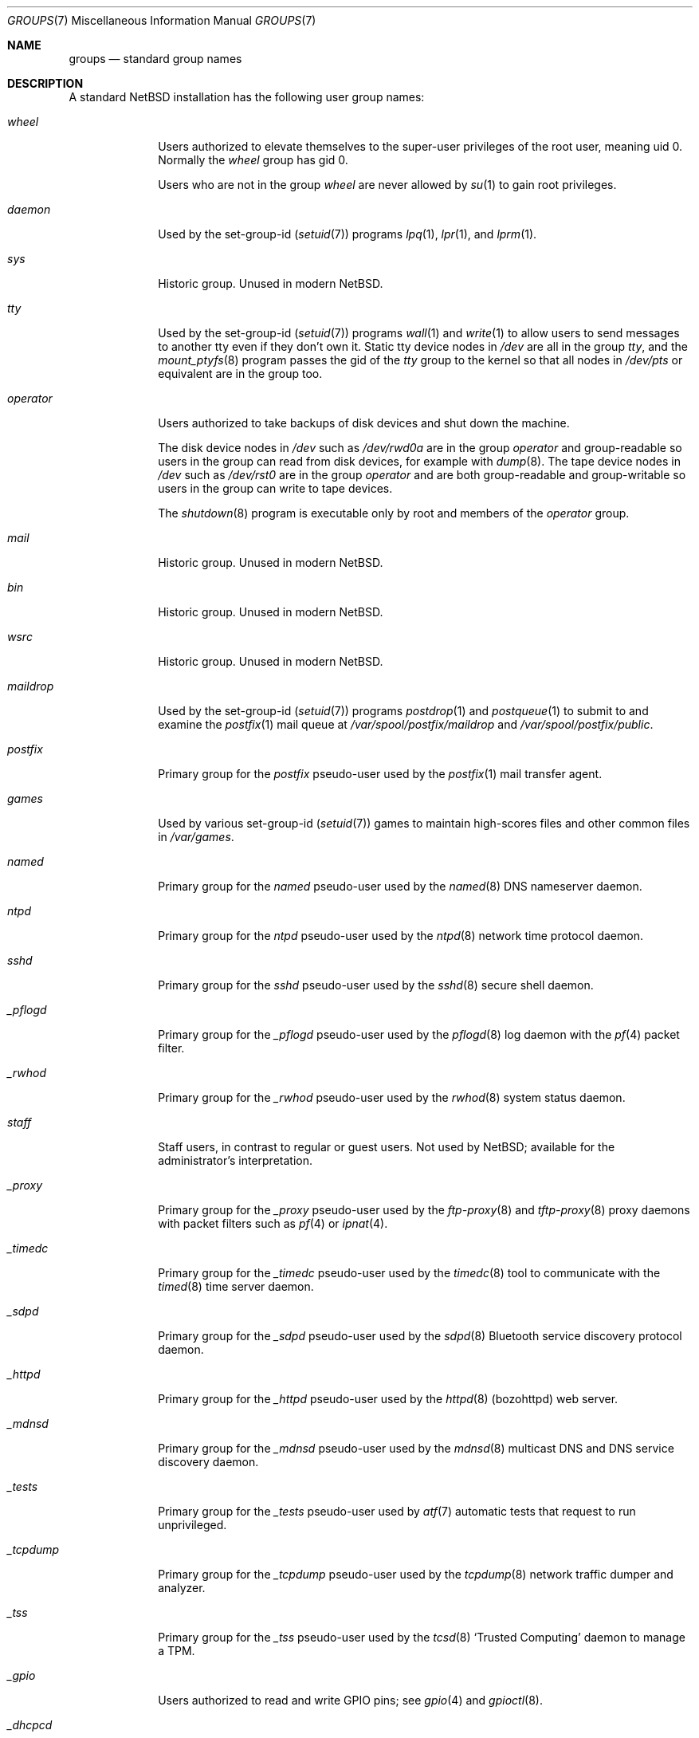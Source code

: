 .\"	$NetBSD: groups.7,v 1.8 2020/04/02 20:57:20 roy Exp $
.\"
.\" Copyright (c) 2020 The NetBSD Foundation, Inc.
.\" All rights reserved.
.\"
.\" Redistribution and use in source and binary forms, with or without
.\" modification, are permitted provided that the following conditions
.\" are met:
.\" 1. Redistributions of source code must retain the above copyright
.\"    notice, this list of conditions and the following disclaimer.
.\" 2. Redistributions in binary form must reproduce the above copyright
.\"    notice, this list of conditions and the following disclaimer in the
.\"    documentation and/or other materials provided with the distribution.
.\"
.\" THIS SOFTWARE IS PROVIDED BY THE NETBSD FOUNDATION, INC. AND CONTRIBUTORS
.\" ``AS IS'' AND ANY EXPRESS OR IMPLIED WARRANTIES, INCLUDING, BUT NOT LIMITED
.\" TO, THE IMPLIED WARRANTIES OF MERCHANTABILITY AND FITNESS FOR A PARTICULAR
.\" PURPOSE ARE DISCLAIMED.  IN NO EVENT SHALL THE FOUNDATION OR CONTRIBUTORS
.\" BE LIABLE FOR ANY DIRECT, INDIRECT, INCIDENTAL, SPECIAL, EXEMPLARY, OR
.\" CONSEQUENTIAL DAMAGES (INCLUDING, BUT NOT LIMITED TO, PROCUREMENT OF
.\" SUBSTITUTE GOODS OR SERVICES; LOSS OF USE, DATA, OR PROFITS; OR BUSINESS
.\" INTERRUPTION) HOWEVER CAUSED AND ON ANY THEORY OF LIABILITY, WHETHER IN
.\" CONTRACT, STRICT LIABILITY, OR TORT (INCLUDING NEGLIGENCE OR OTHERWISE)
.\" ARISING IN ANY WAY OUT OF THE USE OF THIS SOFTWARE, EVEN IF ADVISED OF THE
.\" POSSIBILITY OF SUCH DAMAGE.
.\"
.Dd April 2, 2020
.Dt GROUPS 7
.Os
.\"""""""""""""""""""""""""""""""""""""""""""""""""""""""""""""""""""""""""""""
.Sh NAME
.Nm groups
.Nd standard group names
.\"""""""""""""""""""""""""""""""""""""""""""""""""""""""""""""""""""""""""""""
.Sh DESCRIPTION
A standard
.Nx
installation has the following user group names:
.\" These are currently sorted by gid; perhaps they should be sorted
.\" lexicographically by name instead.
.Bl -tag -width ".Em _tcpdump"
.It Em wheel
Users authorized to elevate themselves to the super-user privileges of
the root user, meaning uid\~0.
Normally the
.Em wheel
group has gid\~0.
.Pp
Users who are not in the group
.Em wheel
are never allowed by
.Xr su 1
to gain root privileges.
.It Em daemon
Used by the set-group-id
.Pq Xr setuid 7
programs
.Xr lpq 1 ,
.Xr lpr 1 ,
and
.Xr lprm 1 .
.\" Unclear why.  Maybe used to be used by uucp stuff too, since
.\" /var/spool/lock ownership is uucp:daemon?
.It Em sys
Historic group.
Unused in modern
.Nx .
.It Em tty
Used by the set-group-id
.Pq Xr setuid 7
programs
.Xr wall 1
and
.Xr write 1
to allow users to send messages to another tty even if they don't own
it.
Static tty device nodes in
.Pa /dev
are all in the group
.Em tty ,
and the
.Xr mount_ptyfs 8
program passes the gid of the
.Em tty
group to the kernel so that all nodes in
.Pa /dev/pts
or equivalent are in the group too.
.It Em operator
Users authorized to take backups of disk devices and shut down the
machine.
.Pp
The disk device nodes in
.Pa /dev
such as
.Pa /dev/rwd0a
are in the group
.Em operator
and group-readable so users in the group can read from disk devices,
for example with
.Xr dump 8 .
The tape device nodes in
.Pa /dev
such as
.Pa /dev/rst0
are in the group
.Em operator
and are both group-readable and group-writable so users in the group
can write to tape devices.
.Pp
The
.Xr shutdown 8
program is executable only by root and members of the
.Em operator
group.
.It Em mail
Historic group.
Unused in modern
.Nx .
.\" Is this true?  Hard to grep for this in src...
.It Em bin
Historic group.
Unused in modern
.Nx .
.It Em wsrc
Historic group.
Unused in modern
.Nx .
.\" Actually it seems to be used in the set lists somehow, but it's
.\" unclear to me how what the significance is.
.It Em maildrop
Used by the set-group-id
.Pq Xr setuid 7
programs
.Xr postdrop 1
and
.Xr postqueue 1
to submit to and examine the
.Xr postfix 1
mail queue at
.Pa /var/spool/postfix/maildrop
and
.Pa /var/spool/postfix/public .
.It Em postfix
Primary group for the
.Em postfix
pseudo-user used by the
.Xr postfix 1
mail transfer agent.
.\" Why are various subdirectories of /var/spool/postfix owned by
.\" postfix:wheel and not postfix:postfix?
.It Em games
Used by various set-group-id
.Pq Xr setuid 7
games to maintain high-scores files and other common files in
.Pa /var/games .
.It Em named
Primary group for the
.Em named
pseudo-user used by the
.Xr named 8
DNS nameserver daemon.
.It Em ntpd
Primary group for the
.Em ntpd
pseudo-user used by the
.Xr ntpd 8
network time protocol daemon.
.It Em sshd
Primary group for the
.Em sshd
pseudo-user used by the
.Xr sshd 8
secure shell daemon.
.It Em _pflogd
Primary group for the
.Em _pflogd
pseudo-user used by the
.Xr pflogd 8
log daemon with the
.Xr pf 4
packet filter.
.It Em _rwhod
Primary group for the
.Em _rwhod
pseudo-user used by the
.Xr rwhod 8
system status daemon.
.It Em staff
Staff users, in contrast to regular or guest users.
Not used by
.Nx ;
available for the administrator's interpretation.
.It Em _proxy
Primary group for the
.Em _proxy
pseudo-user used by the
.Xr ftp-proxy 8
and
.Xr tftp-proxy 8
proxy daemons with packet filters such as
.Xr pf 4
or
.Xr ipnat 4 .
.It Em _timedc
Primary group for the
.Em _timedc
pseudo-user used by the
.Xr timedc 8
tool to communicate with the
.Xr timed 8
time server daemon.
.It Em _sdpd
Primary group for the
.Em _sdpd
pseudo-user used by the
.Xr sdpd 8
Bluetooth service discovery protocol daemon.
.It Em _httpd
Primary group for the
.Em _httpd
pseudo-user used by the
.Xr httpd 8 Pq bozohttpd
web server.
.It Em _mdnsd
Primary group for the
.Em _mdnsd
pseudo-user used by the
.Xr mdnsd 8
multicast DNS and DNS service discovery daemon.
.It Em _tests
Primary group for the
.Em _tests
pseudo-user used by
.Xr atf 7
automatic tests that request to run unprivileged.
.It Em _tcpdump
Primary group for the
.Em _tcpdump
pseudo-user used by the
.Xr tcpdump 8
network traffic dumper and analyzer.
.It Em _tss
Primary group for the
.Em _tss
pseudo-user used by the
.Xr tcsd 8
.Sq Trusted Computing
daemon to manage a TPM.
.It Em _gpio
Users authorized to read and write GPIO pins; see
.Xr gpio 4
and
.Xr gpioctl 8 .
.It Em _dhcpcd
Primary group for the
.Em _dhcpcd
pseudo-user used by the
.Xr dhcpcd 8
DHCP Client Daemon.
.It Em _rtadvd
Primary group for the
.Em _rtadvd
pseudo-user used by the
.Xr rtadvd 8
IPv6 network router advertisement daemon.
.It Em guest
Guest users, in contrast to staff or regular users.
Not used by
.Nx ;
available for the administrator's interpretation.
.It Em _unbound
Primary group for the
.Em _unbound
pseudo-user used by the
.Xr unbound 8
recursive DNS resolver.
.It Em _nsd
Primary group for the
.Em _nsd
pseudo-user used by the
.Xr nsd 8
authoritative DNS nameserver.
.It Em nvmm
Users authorized to use the
.Xr nvmm 4
.Nx
Virtual Machine Monitor.
.It Em nobody
Primary group for the traditional
.Em nobody
pseudo-user.
Modern practice is to assign to each different daemon its own separate
pseudo-user account and group so that if one daemon is compromised it
does not compromise all the other daemons.
.It Em utmp
Group of
.Xr utmp 5
login records.
.\" Why?
.It Em authpf
Used by the set-group-id
.Pq Xr setuid 7
program
.Xr authpf 8
to configure authenticated gateways.
.\" Does it actually use the sgid bit?  It's also suid root...
.It Em users
Regular users, in contrast to staff or guest users.
.Pp
Default primary group for new users, as set in the default
.Xr usermgmt.conf 5
file.
Some administrators may instead prefer to assign to each user a unique
group with the same name as the user by passing the
.So
.Fl g Cm "=uid"
.Sc
option to
.Xr useradd 8 .
.It Em dialer
Users authorized to make outgoing modem calls.
Unused in modern
.Nx .
.It Em nogroup
Pseudo-group.
.\" For...?
.El
.\"""""""""""""""""""""""""""""""""""""""""""""""""""""""""""""""""""""""""""""
.Sh SEE ALSO
.Xr users 7
